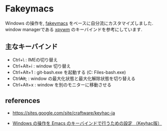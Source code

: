 * Fakeymacs

Windows の操作を, [[https://github.com/smzht/fakeymacs][fakeymacs]] をベースに自分流にカスタマイズしました.
window managerである [[https://github.com/h-ohsaki/xpywm][xpywm]] のキーバインドを参考にしています.

** 主なキーバインド
- Ctrl+\ : IMEの切り替え
- Ctrl+Alt+i : window 切り替え
- Ctrl+Alt+1 : git-bash.exe を起動する (C:\Program Files\Git\git-bash.exe)
- Ctrl+Alt+; : window の最大化状態と最大化解除状態を切り替える
- Ctrl+Alt+x : window を別のモニターに移動させる

** references
- https://sites.google.com/site/craftware/keyhac-ja

- [[https://www49.atwiki.jp/ntemacs/pages/25.html][Windows の操作を Emacs のキーバインドで行うための設定 （Keyhac版）]]


